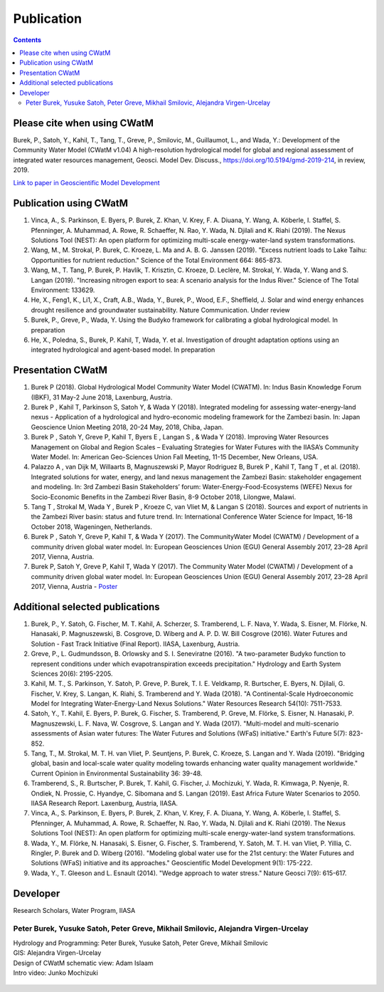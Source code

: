 
####################################
Publication 
####################################

.. contents:: 
    :depth: 3

Please cite when using CWatM
============================

Burek, P., Satoh, Y., Kahil, T., Tang, T., Greve, P., Smilovic, M., Guillaumot, L., and Wada, Y.: Development of the Community Water Model (CWatM v1.04) A high-resolution hydrological model for global and regional assessment of integrated water resources management, Geosci. Model Dev. Discuss., https://doi.org/10.5194/gmd-2019-214, in review, 2019. 
 
`Link to paper in Geoscientific Model Development <https://www.geosci-model-dev-discuss.net/gmd-2019-214>`_

Publication using CWatM
=======================

#. Vinca, A., S. Parkinson, E. Byers, P. Burek, Z. Khan, V. Krey, F. A. Diuana, Y. Wang, A. Köberle, I. Staffel, S. Pfenninger, A. Muhammad, A. Rowe, R. Schaeffer, N. Rao, Y. Wada, N. Djilali and K. Riahi (2019). The Nexus Solutions Tool (NEST): An open platform for optimizing multi-scale energy-water-land system transformations.
#. Wang, M., M. Strokal, P. Burek, C. Kroeze, L. Ma and A. B. G. Janssen (2019). "Excess nutrient loads to Lake Taihu: Opportunities for nutrient reduction." Science of the Total Environment 664: 865-873.
#. Wang, M., T. Tang, P. Burek, P. Havlík, T. Krisztin, C. Kroeze, D. Leclère, M. Strokal, Y. Wada, Y. Wang and S. Langan (2019). "Increasing nitrogen export to sea: A scenario analysis for the Indus River." Science of The Total Environment: 133629.
#. He, X., Feng1, K., Li1, X., Craft, A.B., Wada, Y., Burek, P., Wood, E.F., Sheﬃeld, J. Solar and wind energy enhances drought resilience and groundwater sustainability. Nature Communication. Under review
#. Burek, P., Greve, P., Wada, Y. Using the Budyko framework for calibrating a global hydrological model. In preparation
#. He, X., Poledna, S., Burek, P. Kahil, T, Wada, Y. et al. Investigation of drought adaptation options using an integrated hydrological and agent-based model. In preparation

Presentation CWatM
==================

#. Burek P (2018). Global Hydrological Model Community Water Model (CWATM). In: Indus Basin Knowledge Forum (IBKF), 31 May-2 June 2018, Laxenburg, Austria. 
#. Burek P , Kahil T, Parkinson S, Satoh Y, & Wada Y (2018). Integrated modeling for assessing water-energy-land nexus - Application of a hydrological and hydro-economic modeling framework for the Zambezi basin. In: Japan Geoscience Union Meeting 2018, 20-24 May, 2018, Chiba, Japan. 
#. Burek P , Satoh Y, Greve P, Kahil T, Byers E , Langan S , & Wada Y (2018). Improving Water Resources Management on Global and Region Scales – Evaluating Strategies for Water Futures with the IIASA’s Community Water Model. In: American Geo-Sciences Union Fall Meeting, 11-15 December, New Orleans, USA. 
#. Palazzo A , van Dijk M, Willaarts B, Magnuszewski P, Mayor Rodriguez B, Burek P , Kahil T, Tang T , et al. (2018). Integrated solutions for water, energy, and land nexus management the Zambezi Basin: stakeholder engagement and modeling. In: 3rd Zambezi Basin Stakeholders’ forum: Water-Energy-Food-Ecosystems (WEFE) Nexus for Socio-Economic Benefits in the Zambezi River Basin, 8-9 October 2018, Lilongwe, Malawi. 
#. Tang T , Strokal M, Wada Y , Burek P , Kroeze C, van Vliet M, & Langan S (2018). Sources and export of nutrients in the Zambezi River basin: status and future trend. In: International Conference Water Science for Impact, 16-18 October 2018, Wageningen, Netherlands. 
#. Burek P , Satoh Y, Greve P, Kahil T, & Wada Y (2017). The CommunityWater Model (CWATM) / Development of a community driven global water model. In: European Geosciences Union (EGU) General Assembly 2017, 23–28 April 2017, Vienna, Austria. 
#. Burek P, Satoh Y, Greve P, Kahil T, Wada Y (2017). The Community Water Model (CWATM) / Development of a community driven global water model. In: European Geosciences Union (EGU) General Assembly 2017, 23–28 April 2017, Vienna, Austria - `Poster <http://pure.iiasa.ac.at/14536/1/Cwat_poster.pdf>`_


Additional selected publications
================================

#. Burek, P., Y. Satoh, G. Fischer, M. T. Kahil, A. Scherzer, S. Tramberend, L. F. Nava, Y. Wada, S. Eisner, M. Flörke, N. Hanasaki, P. Magnuszewski, B. Cosgrove, D. Wiberg and A. P. D. W. Bill Cosgrove (2016). Water Futures and Solution - Fast Track Initiative (Final Report). IIASA, Laxenburg, Austria.
#. Greve, P., L. Gudmundsson, B. Orlowsky and S. I. Seneviratne (2016). "A two-parameter Budyko function to represent conditions under which evapotranspiration exceeds precipitation." Hydrology and Earth System Sciences 20(6): 2195-2205.
#. Kahil, M. T., S. Parkinson, Y. Satoh, P. Greve, P. Burek, T. I. E. Veldkamp, R. Burtscher, E. Byers, N. Djilali, G. Fischer, V. Krey, S. Langan, K. Riahi, S. Tramberend and Y. Wada (2018). "A Continental-Scale Hydroeconomic Model for Integrating Water-Energy-Land Nexus Solutions." Water Resources Research 54(10): 7511-7533.
#. Satoh, Y., T. Kahil, E. Byers, P. Burek, G. Fischer, S. Tramberend, P. Greve, M. Flörke, S. Eisner, N. Hanasaki, P. Magnuszewski, L. F. Nava, W. Cosgrove, S. Langan and Y. Wada (2017). "Multi-model and multi-scenario assessments of Asian water futures: The Water Futures and Solutions (WFaS) initiative." Earth's Future 5(7): 823-852.
#. Tang, T., M. Strokal, M. T. H. van Vliet, P. Seuntjens, P. Burek, C. Kroeze, S. Langan and Y. Wada (2019). "Bridging global, basin and local-scale water quality modeling towards enhancing water quality management worldwide." Current Opinion in Environmental Sustainability 36: 39-48.
#. Tramberend, S., R. Burtscher, P. Burek, T. Kahil, G. Fischer, J. Mochizuki, Y. Wada, R. Kimwaga, P. Nyenje, R. Ondiek, N. Prossie, C. Hyandye, C. Sibomana and S. Langan (2019). East Africa Future Water Scenarios to 2050. IIASA Research Report. Laxenburg, Austria, IIASA.
#. Vinca, A., S. Parkinson, E. Byers, P. Burek, Z. Khan, V. Krey, F. A. Diuana, Y. Wang, A. Köberle, I. Staffel, S. Pfenninger, A. Muhammad, A. Rowe, R. Schaeffer, N. Rao, Y. Wada, N. Djilali and K. Riahi (2019). The Nexus Solutions Tool (NEST): An open platform for optimizing multi-scale energy-water-land system transformations.
#. Wada, Y., M. Flörke, N. Hanasaki, S. Eisner, G. Fischer, S. Tramberend, Y. Satoh, M. T. H. van Vliet, P. Yillia, C. Ringler, P. Burek and D. Wiberg (2016). "Modeling global water use for the 21st century: the Water Futures and Solutions (WFaS) initiative and its approaches." Geoscientific Model Development 9(1): 175-222.
#. Wada, Y., T. Gleeson and L. Esnault (2014). "Wedge approach to water stress." Nature Geosci 7(9): 615-617.





Developer
=========


Research Scholars, Water Program, IIASA

.. _rst_developer:

Peter Burek, Yusuke Satoh, Peter Greve, Mikhail Smilovic, Alejandra Virgen-Urcelay
^^^^^^^^^^^^^^^^^^^^^^^^^^^^^^^^^^^^^^^^^^^^^^^^^^^^^^^^^^^^^^^^^^^^^^^^^^^^^^^^^^

| Hydrology and Programming: Peter Burek, Yusuke Satoh, Peter Greve, Mikhail Smilovic
| GIS: Alejandra Virgen-Urcelay
| Design of CWatM schematic view: Adam Islaam
| Intro video: Junko Mochizuki

.. figure:: _static/rooftop.jpg
    :width: 700px



